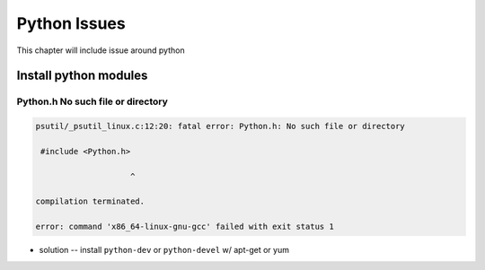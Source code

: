 =============
Python Issues
=============


This chapter will include issue around python


Install python modules
======================




Python.h No such file or directory
----------------------------------

.. code-block:: console

    psutil/_psutil_linux.c:12:20: fatal error: Python.h: No such file or directory
    
     #include <Python.h>
    
                        ^
    
    compilation terminated.
    
    error: command 'x86_64-linux-gnu-gcc' failed with exit status 1



- solution -- install ``python-dev`` or ``python-devel`` w/ apt-get or yum



